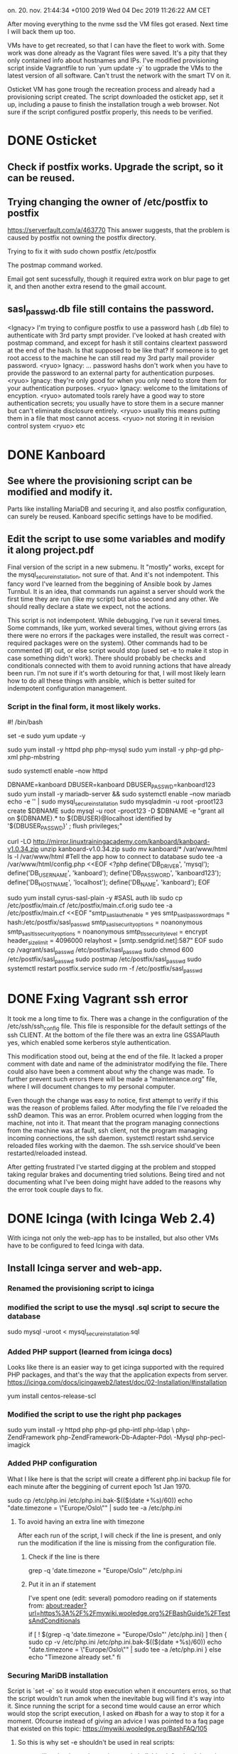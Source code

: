 on. 20. nov. 21:44:34 +0100 2019
Wed 04 Dec 2019 11:26:22 AM CET


After moving everything to the nvme ssd the VM files got erased. Next
time I will back them up too.

VMs have to get recreated, so that I can have the fleet to work
with. Some work was done already as the Vagrant files were saved. It's
a pity that they only contained info about hostnames and IPs. I've
modified provisioning script inside Vagrantfile to run `yum update -y`
to ugprade the VMs to the latest version of all software. Can't trust
the network with the smart TV on it.

Osticket VM has gone trough the recreation process and already had a
provisioning script created. The script downloaded the osticket app,
set it up, including a pause to finish the installation trough a web
browser. Not sure if the script configured postfix properly, this
needs to be verified. 

* DONE Osticket
  CLOSED: [2019-11-23 lø. 16:39]
** Check if postfix works. Upgrade the script, so it can be reused.
** Trying changing the owner of /etc/postfix to postfix
https://serverfault.com/a/463770
This answer suggests, that the problem is caused by postfix not owning
the postfix directory.

Trying to fix it with sudo chown postfix /etc/postfix

The postmap command worked.

Email got sent sucessfully, though it required extra work on blur page
to get it, and then another extra resend to the gmail account.

** sasl_passwd.db file still contains the password.
  <Ignacy> I'm trying to configure postfix to use a password hash (.db
file) to authenticate with 3rd party smpt provider. I've looked at
hash created with postmap command, and except for hash it still
contains cleartext password at the end of the hash. Is that supposed
to be like that? If someone is to get root access to the machine he
can still read my 3rd party mail provider password.
  <ryuo> Ignacy:
... password hashs don't work when you have to provide the password to
an external party for authentication purposes.
  <ryuo> Ignacy: they're
only good for when you only need to store them for your authentication
purposes.
  <ryuo> Ignacy: welcome to the limitations of encyption.
  <ryuo> automated tools rarely have a good way to store authentication
secrets; you usually have to store them in a secure manner but can't
eliminate disclosure entirely.
  <ryuo> usually this means putting them
in a file that most cannot access.
  <ryuo> not storing it in revision
control system
  <ryuo> etc
* DONE Kanboard
  CLOSED: [2019-11-23 lø. 18:05]
** See where the provisioning script can be modified and modify it.
Parts like installing MariaDB and securing it, and also postfix
configuration, can surely be reused. Kanboard specific settings have
to be modified.
** Edit the script to use some variables and modify it along project.pdf

Final version of the script in a new submenu.
It "mostly" works, except for the mysql_secure_installation, not sure
of that.
And it's not indempotent. This fancy word I've learned from the
beggining of Ansible book by James Turnbul. It is an idea, that
commands run against a server should work the first time they are run
(like my script) but also second and any other. We should really
declare a state we expect, not the actions.

This script is not indempotent. While debugging, I've run it several
times. Some commands, like yum, worked several times, without giving
errors (as there were no errors if the packages were installed, the
result was correct - required packages were on the system). Other
commands had to be commented (#) out, or else script would stop (used
set -e to make it stop in case something didn't work). There should
probably be checks and conditionals connected with them to avoid
running actions that have already been run. I'm not sure if it's worth
detouring for that, I will most likely learn how to do all these
things with ansible, which is better suited for indempotent
configuration management.

*** Script in the final form, it most likely works.

#! /bin/bash
# Moved Vagrant files which messed up osticket project.
# Extracting history to make a provisioning script.
set -e
sudo yum update -y 

# Installing Apache
sudo yum install -y httpd php php-mysql 
sudo yum install -y php-gd php-xml php-mbstring

sudo systemctl enable --now httpd

# DB
DBNAME=kanboard
DBUSER=kanboard
DBUSER_PASSWD=kanboard123
sudo yum install -y mariadb-server && sudo systemctl enable --now mariadb
echo -e '\n\nroot123\nroot123\n\n\n\n' | sudo mysql_secure_installation 
sudo mysqladmin -u root -proot123 create $DBNAME
sudo mysql -u root -proot123 -D $DBNAME -e "grant all on ${DBNAME}.* to ${DBUSER}@localhost identified by '${DBUSER_PASSWD}' ; flush privileges;"

# Files
curl -LO http://mirror.linuxtrainingacademy.com/kanboard/kanboard-v1.0.34.zip
unzip kanboard-v1.0.34.zip
sudo mv kanboard/* /var/www/html
ls -l /var/www/html
#Tell the app how to connect to database
sudo tee -a /var/www/html/config.php <<EOF
<?php
define('DB_DRIVER', 'mysql');
define('DB_USERNAME', 'kanboard');
define('DB_PASSWORD', 'kanboard123');
define('DB_HOSTNAME', 'localhost');
define('DB_NAME', 'kanboard');
EOF

# postfix
sudo yum install cyrus-sasl-plain -y #SASL auth lib
sudo cp /etc/postfix/main.cf /etc/postfix/main.cf.orig
sudo tee -a /etc/postfix/main.cf <<EOF
"smtp_sasl_auth_enable = yes
smtp_sasl_password_maps = hash:/etc/postfix/sasl_passwd
smtp_sasl_security_options = noanonymous
smtp_sasl_tls_security_options = noanonymous
smtp_tls_security_level = encrypt
header_size_limit = 4096000
relayhost = [smtp.sendgrid.net]:587"
EOF
sudo cp /vagrant/sasl_passwd /etc/postfix/sasl_passwd
sudo chmod 600 /etc/postfix/sasl_passwd
sudo postmap /etc/postfix/sasl_passwd
sudo systemctl restart postfix.service
sudo rm -f /etc/postfix/sasl_passwd
   
* DONE Fxing Vagrant ssh error
  CLOSED: [2019-12-03 Tue 10:11]
It took me a long time to fix. There was a change in the configuration
of the /etc/ssh/ssh_config file. This file is responsible for the
default settings of the ssh CLIENT. At the bottom of the file there
was an extra line GSSAPIauth yes, which enabled some kerberos style
authentication.

This modification stood out, being at the end of the file. It lacked a
proper comment with date and name of the administrator modifying the
file. There could also have been a comment about why the change was
made. To further prevent such errors there will be made a
"maintenance.org" file, where I will document changes to my personal
computer.

Even though the change was easy to notice, first attempt to verify if
this was the reason of problems failed. After modyfing the file I've
reloaded the sshD deamon. This was an error. Problem ocurred when
logging from the machine, not into it. That meant that the program
managing connections from the machine was at fault, ssh client, not
the program managing incoming connections, the ssh daemon.
systemctl restart sshd.service reloaded files working with the
daemon. The ssh.service should've been restarted/reloaded instead.

After getting frustrated I've started digging at the problem and
stopped taking regular brakes and documenting tried solutions. Being
tired and not documenting what I've been doing might have added to the
reasons why the error took couple days to fix.
* DONE Icinga (with Icinga Web 2.4)
  CLOSED: [2020-01-05 Sun 20:17]
With icinga not only the web-app has to be installed, but also other
VMs have to be configured to feed Icinga with data. 
** Install Icinga server and web-app.
*** Renamed the provisioning script to icinga
*** modified the script to use the mysql .sql script to secure the database
sudo mysql -uroot < mysql_secure_installation.sql
*** Added PHP support (learned from icinga docs)
Looks like there is an easier way to get icinga supported with the
required PHP packages, and that's the way that the application expects
from server.
https://icinga.com/docs/icingaweb2/latest/doc/02-Installation/#installation

yum install centos-release-scl

*** Modified the script to use the right php packages
sudo yum install -y httpd php php-gd php-intl php-ldap \
     php-ZendFramework php-ZendFramework-Db-Adapter-Pdo\
     -Mysql php-pecl-imagick
*** Added PHP configuration
What I like here is that the script will create a different php.ini
backup file for each minute after the beggining of current epoch 1st
Jan 1970.

sudo cp /etc/php.ini /etc/php.ini.bak-$(($(date +%s)/60))
echo "date.timezone = \"Europe/Oslo\"" | sudo tee -a /etc/php.ini

**** To avoid having an extra line with timezone
After each run of the script, I will check if the line is present, and
only run the modification if the line is missing from the
configuration file.

***** Check if the line is there
grep -q 'date.timezone = "Europe/Oslo"' /etc/php.ini

***** Put it in an if statement
I've spent one (edit: several) pomodoro reading on if statements from:
about:reader?url=https%3A%2F%2Fmywiki.wooledge.org%2FBashGuide%2FTestsAndConditionals


if [ ! $(grep -q 'date.timezone = "Europe/Oslo"' /etc/php.ini) ]
then {
sudo cp -v /etc/php.ini /etc/php.ini.bak-$(($(date +%s)/60))
echo "date.timezone = \"Europe/Oslo\"" | sudo tee -a /etc/php.ini
}
else echo "Timezone already set."
fi

*** Securing MariDB installation
Script is `set -e` so it would stop execution when it encounters
erros, so that the script wouldn't run amok when the inevitable bug
will find it's way into it.
Since running the script for a second time would cause an error which
would stop the script execution, I asked on #bash for a way to stop it
for a moment. Ofcourse instead of giving an advice I was pointed to a
faq page that existed on this topic:
https://mywiki.wooledge.org/BashFAQ/105


**** So this is why set -e shouldn't be used in real scripts:
# set -e; true && (echo "hi"; exit 17); echo "I live, and exit status
# is $?"

set -e will go bonkers when using a subshell. It's ok for the
debugging a non production script, but production stuff will likely
start using subshells at some point. Better to catch errors in another
way.
**** I'll just use the example of what's not supposed to be used, as quoted
here:
But, if you're a certain type of person, maybe you think it's OK to
use set -e as long as you remember that you have to put "|| true" after
every single arithmetic command, and so on, and so on.
**** || true will stop set -e from stopping the script

*** Create Databases
Here I'm sending a heredocs as input to mysql -u root
sudo mysq -v -u root -proot123 <<EOF
create database if not exists icinga;
create database if not exists icingaweb;
EOF

*** Create DB Users

Just copied the same thing twice, but replaces variables :D
DBNAME=icinga
DBUSER=icinga
DBUSER_PASSWD=icinga123
sudo mysql -v -u root -proot123 -D $DBNAME -e \
     "grant all on ${DBNAME}.* to ${DBUSER}@localhost identified\
 by '${DBUSER_PASSWD}' ; "

DBNAME=icingaweb

DBUSER=icingaweb
DBUSER_PASSWD=icingaweb123
sudo mysql -v -u root -proot123 -D $DBNAME -e \
     "grant all on ${DBNAME}.* to ${DBUSER}@localhost identified\
 by '${DBUSER_PASSWD}' ; flush privileges;"

*** Configure Icinga repository
sudo yum install -y \
     http://mirror.linuxtrainingacademy.com/icinga/icinga-rpm-release-7\
     -1.el7.centos.noarch.rpm
*** Install Icinga
sudo yum install -y icinga2 icingaweb2 icingacli icinga2-ido-mysql
*** Configure Icinga Database
To avoid re-running the .sql we count the lines in mysqlshow output.

if [ $(mysqlshow -u root -proot123 icinga | wc -l) -eq 5 ]
then
mysql -v -u root -proot123 icinga < /usr/share/icinga2-ido-mysql/schema/mysql.sql
elif [ $(mysqlshow -u root -proot123 icinga | wc -l) -eq 66 ]
then {
echo "Database already initialized"
sleep 1;}
else {
echo "Database length neither 5 or 66, something's wrong?"
exit 1
}
fi

*** Tell icinga how to connect to the database (and cool SED stuff)
The file /etc/icinga2/features-available/ido-mysql.conf should be
edited. First, the leading forward slashes have to be removed. Then,
the password should be changed from icinga to icinga123.

Had to use Extended Regular Expressions in sed to allow alteration.
***** Script:
mystring="password = \"icinga123\""
my_url="/etc/icinga2/features-available/ido-mysql.conf"
if [ $(grep -c "$mystring" "$my_url" ) -lt 1 ]
then {
sudo sed -E -i.bak-$(($(date +%s)/60)) -e '/\/\/(us|pa|ho|da)/s/\/\///' -e '/password/s/inga/inga123/'
}
else echo "DB password in icinga already set."
fi
***** Sed -i option:
Here there is a fancy usage of sed -i option, that creates backup
files that change it's name every minute. Just to avoid the case, when
we create a backup of a botched file that would replace the good
backup.
***** Sed -E option:
Another new sed option is -E which turns on Extended Regular
Expressions. In contrast to Basic Regular Expressions, BRE, ERE allow
using alteration like (this|or|that). This way we limit number of
affected lines to those that were originally meant to be modified.
***** Sed -e option:
-e option just allows to put many sed expressions inside of a one sed
call. 


*** Allow commands to be received by the web front end
Icinga is modular, so you can enable different modules, which they
call features. We want to enable the "command" feature so the web
front end can send commands to Icinga such as acknowledging service
and host problems. We can verify running modules with feature list command:
**** sudo icinga2 feature enable command
**** sudo icinga2 feature list

*** Install Monitoring Plugins
After installing the service, we want to monitor hosts and apps.
Because Icinga is a fork of Nagios, we can use it's monitoring
plugins. 
sudo yum install -y nagios-plugins-all

*** Prepare the Server for Clients
This process has to be completed once if you will be using an Icinga
client installed locally on the machines you plan to monitor.

To prepare this server for that purpose we will run the node
wizard. This is master setup, therefore we answer 'n' to the first
question and then accept defaults by pressing enter for the following
questions.

sudo icinga2 node wizard <<EOF
n



EOF

*** Configure the Web Front-End
Here we have to get a token and use web browser to configure the Web
Front-End. I will copy wait option from osticket script.

# here you use the browser to configurate the app
read -n1 -r -p "Open http://10.23.45.30/icingaweb2/setup. Press space to continue..." key
echo "$key" # to avoid wrath of the linter program

*** Need to configure php-fpm and change some stuff.
After icinga upgraded itself to 2.11, there are some issues. The line
enabling the scl repository is not enough :(

*** Development of this version is paused, moving to icinga 2.11
* DONE Icinga (with Icinga Web 2.11
  CLOSED: [2020-01-04 Sat 20:06]
While installing the Icinga I've encountered some problems, mainly:
Icinga will update itself to version 2.11, which changes many
things. Most important is that Icinga Web 2.11 requires new version of
php. I've decided to use the Icinga documentation to make the
provisioning script anew. Most of the code can be reused, and what is
specific to Icinga 2.11 has to be extracted from the docs.

This is for the better, as the real life usage would require the
latest Icinga version, with latest security patches. 

** Reading the Icinga installation docs, looking for deviations.
The order in which things are done differs between Jason's
documentation and what's on Icinga web-page. Other than that tho, I
haven't found any difference in Icinga installation.

** Trying to implement the differences in newer Icinga Web installation
Usage of php 7.1 from SCL repo changes things a little bit. Will have
to run the script several times to make sure that everything
works. Would be best with a clean VM, without regular php. Required
php packages will be pulled by Icinga installation. I'm not sure where
the php.ini will be sitting, some candidates for that are in the
documentation.

** Added php-fpm installation lines from Icinga docs
It works now!
** Rewritten Configure PHP to add timezone to both php locations
Forgot to add $ in fron of where the php_path1,2 variables were used 
** Fixed indentation

** Fixed bug in heredocs postfix configuration
Postfix configuration was being entered into the configuration file
with quotes around it. Too much indentation on the first of heredocs
has revealed the mistake.

** Script works until setting up icinga web.
** Coment/uncomment in icinga's hosts.conf
** DONE Icinga host server doesn't show up.
   CLOSED: [2020-01-04 Sat 18:44]
The reason for the server not showing up is a difference in
configuration. The new configuration wizard WILL NOT, if re-run,
re-instate loading of configuration files from config directory conf.d
in /etc/icinga2. As a consequence, the files in conf.d wont' be
read. I wonder what was the reason to add that option and to set it as
the default action.

Have to reinstall icinga and check if it works if the wizard config in
the script is fixed.

It works now, after modifying the setup wizard to send an 'n' instead
of the last enter.
<<<<<<< HEAD
** why:
=======


*** why:
>>>>>>> 437bd2f4aa82587c7f787a193cfa0418ead945dd
In the file that configures what is being checked for which host,
there are lines responsible for monitoring the web server from
outside. After installation of icinga web, the 3 lines should be
commented and 3 lines that check for a web server hosting icinga
should be uncommented. 
*** Using sed to {un,}comment the lines
# First backup hosts.conf if not backed up last hour
conf_loc="/etc/icinga2/conf.d/hosts.conf"
if [ -e ${conf_loc}.$(($(date +%s)/60*60)) ]; then
else cp conf_loc conf_loc.$(($(date +%s)/60*60))
fi
sed -Ei "/^vars\.http.*http/,+2 s/^/\/\//" $conf_loc
*** Had to add a space to the regexp 
The reg exp worked when I tested it in shell. It didn't work the
second time. A space was at fault. After adding \s at the beginning,
after the caret sign, it started working again. The new regexp is
this:
sed -Ei "/^\s*vars\.http.*http/,+2 s/^/\/\//" $conf_loc
Here the \s means a whitespace character. It can be a space ( ), tab
\t, or one more option that I didn't remember. * means that it can
occur any number of times, including 0.
*** Learning how to make sed put the comments AFTER the indentation
Want to check online docs before I ask in #bash.
https://www.gnu.org/software/sed/manual/html_node/Regular-Expressions.html
s/^[X[:space:]]*/&\/\/ (Without the 'X')
The [ [:space:]]* matches any number of spaces at the beginning and &
references the whole matched part of the line aka pattern space in sed
talk.
However, this will put the slashes like that
  //
    //
  //
Which is ugly. I want them to be at the same distance from the margin,
so they will just be put after two spaces.
sed -E "/^\s*vars\.http.*http/,+2 s/^\ \ /&\/\//" $conf_
* Configure other VMs to feed data into Icinga 
** Configure checks on osticket:
*** Add osticket in hosts.conf file
**** DONE Add the basic Host info to hosts.conf
     CLOSED: [2020-01-05 Sun 20:18]
sudo nano /etc/icinga2/conf.d/hosts.confAdd the following lines to the
bottom of the file and save it.object Host "osticket" {  import
"generic-host"  address = "10.23.45.20"  vars.os = "Linux"}


** Prepare the server for the client 
*** Create a ticket with icinga for osticket
sudo icinga2 pki ticket --cn 'osticket'
*** Install icinga client on Osticket server
**** Install Icinga repo
yum install -y https://packages.icinga.com/epel/icinga-rpm-release-7-latest.noarch.rpm
**** Install epel (was installed on Osticket)
yum install -y epel-release
**** Install Icinga and Nagios plugins
yum install -y icinga2 nagios-plugins-all
**** TODO Run Icinga node wizard
sudo icinga2 node wizard <<EOF
ent
ent
icinga
ent
10.23.45.30
ent
ent
y
<ticket from icinga>
ent
ent
y
y
ent (local zone name: osticket)
ent (parent zone name: master)
ent (don't specify additional global zones)
n (because I don't want to disable the inclusion of conf.d directory)
EOF
**** Enable Icinga
systemctl enable --now icinga2

* DONE Learning Git basics to put scripts in a repo
  CLOSED: [2019-12-16 Mon 20:39]
** Most basic Git commands.
I've learned basics of git. It's actually quite simple the n-th time
you are learning it.

Usage of git (learned from ULSAH), when using a local repo, can be
limited to a few commands.
*** git init
To initialize the directory we are in as a repo (creates index and
such)
*** git add .
To add all files inside the local folder (that have changed) to the
next commit. These files sit in index and can be viewed with
*** git status
That will show what is in local file, what is prepared to be committed
and what will not be committed.
*** git commit [-m commit_message]
Will commit the indexed changes into the repo, eventually supplying a
comment.
** Debugging .gitignore
*** git check-ignore -n -v $filename
This allows us to check for why is specific file ignored. It gives us
the source of the rule applied in ignoring the file.
*** git init has to be run AFTER creating .gitignore
Learned from stack overflow. There were many people with the same
problem.
*** global .gitignore file
https://simpleit.rocks/git/make-git-ignore-temporary-files-produced-by-emacs-and-vim-in-all-directories-globally/
A global git ignore file might work too. remember to initialize it
first with `git config --global core.excludesfile ~/.gitignore_global`
** Learning to use git with a remote repo.
To use git with remote repo we use git remote command.
*** git remote add $repo_shortname $repo_url_address.git
will add the repo under the url as a shortname. This can shorten the
amount of writing. If we start a project on our machine by pulling a
remote repo, than the repo of origin will be called as origin.
*** git fetch origin (or remote name)
will fetch all the info about remote branches and such, but not any
files.
*** git pull origin
will pull all the files at origin into our working directory. That's a
prerequisite to put our stuff on the server, but first we need to
merge our branches.
*** git merge --allow-unrelated-histories
will let us merge local branch with the origin/master branch (that is,
the main branch sitting on the origin server). Without the
allow-unrelated-histories there was some error, probably because both
branches that were being merged (local one and the one on the github
server containing only README.md) had no common "history".
*** git branch --set-upstream-to=origin/master
To save myself writing the name of the remote repo and branch for
commits and pushes, I've set the default repo to push to or use. The
origin/master part came out of tabbing out the value. I guess the
origin is the short name of that repo, that was renamed with:
*** git remote rename hub origin
This command was improvised, but worked thanks to git's intuitive
interface. Called the github repo hub at first, but the book was using
origin and it has a nice and professional sound to it.
*** git status -s
A new cooler status, that is a bit more compact. It doesn't give tips
on which git commands you might likely want to use. It uses two
columns in front of filenames to represent their status. First column
is the staging area, and the second column is the working
directory. ?? means an untracked file. M in one of the columns means
either a modified file that has not been staged or that has not been
committed. If a wile was modified, staged and then modified again,
there will be two M's for it's status. An `A` is a new file that has
been added to be tracked after this commit.
*** git diff and git diff --cache
These will show the line by line comparison between the working
directory and the staging area or with (--cache or --staged) option,
the difference between the staging area and last snapshot
(commit). The output of the command includes also a small summary of
the commit to be made, like added/removed lines.
*** git push
will push all the commits made since last updating our data on the
server. It can be many commits and it's best if each commit represents
a one small change to the project. It is especially important when
working with other people, as it will make it easier for people to
accept my pull requests. After running the command the changes are
uploaded and we can see them being moved to the remote server.
* Extras
** DONE Forgot how to connect to a remote server with emacs
   CLOSED: [2019-12-25 Wed 17:46]
tramp and then edit a file as root using sudo to elevate
your privileges you need to re-open file like this:
/ssh:icinga|sudo:icinga:/etc/configfile.conf

** DONE Had to learn MySQL basics to check if databases are loaded
   CLOSED: [2019-12-25 Wed 17:46]
# Showing existing databases:
show databases;
# Creating a new database:
create database $DB_NAME;
# Creating a table inside a database:
> use pets // pick the database to operate on
//use statement tells MySQL to use pets as the default dob to run
//commands on.
> create table cats
(
id INT unsigned NOT NULL AUTO_INCREMENT, # Unique ID for the record
name VARCHAR(150) NOT NULL, # Name of the cat
owner VARCHAR(150) NOT NULL, # Owner of the cat
birth DATE NOT NULL, # Birthday of the cat
PRIMARY KEY (ID) # Make the id the primary key
);

# Check if the table has been created with a SHOW TABLES statement:
SHOW TABLES;











#  LocalWords:  VARCHAR
**** In the end used `mysqlshow | wc -l`
** DONE To pipe output of a command that receives heredocs
   CLOSED: [2019-12-25 Wed 17:46]
we put the pipe after <<EOF, like in this example:
tac <<EOF | awk '{print "awk saw: "$0}'
one
two
three
EOF

This prints:
awk saw: three
awk saw: two
awk saw: one
** DONE Different versions of Icinga and identifying them
   CLOSED: [2020-01-05 Sun 20:18]
Sometimes Icinga will update itself from 2.4 to 2.11. This results in
some differences in the way app works that require addressing.

One difference noticed so far is the change of the configuration
wizard for the icinga. This hurts a little, because I used a heredocs
to configure it. It's not a good idea right now to learn some advanced
bash to make the script read the icinga output and act accordingly. An
easier solution would be to use the tools I already know, or almost
know, grep and awk.

The version of icinga can be checked by running icinga2 --version, and
from that huge wall of text it's possible to extract the required
information. I only need two machines with both the 2.4 and 2.11
versions, to make sure that the conditional will properly distinguish
between the versions. Original icinga VM got "infected" with the new
version of the app. I've created a new VM with IP increased by 1 and
hostname isinga, which has the original 2.5 version.

[vagrant@isinga-test ~]$ sudo icinga2 --version | head -1
icinga2 - The Icinga 2 network monitoring daemon (version: v2.5.4)

[vagrant@icinga ~]$ sudo icinga2 --version | head -1
icinga2 - The Icinga 2 network monitoring daemon (version: 2.11.2-1)

I can get just the last element with awk:
[vagrant@icinga ~]$ sudo icinga2 --version | head -1 | awk '{print $10}'
2.11.2-1)

People in #bash (exactly lopid) told me to use Parameter Expansion
instead. 
<lopid> !pe
<greybot> Parameter Expansion expands parameters: "$foo", "$1". You
can use it to perform string or array operations: "${file%.mp3}",
"${0##*/}", "${files[@]: -4}". They should *always* be quoted. See:
http://mywiki.wooledge.org/BashFAQ/073 and "Parameter Expansion" in
man bash. Also see http://wiki.bash-hackers.org/syntax/pe.

Just read the article that was one of the links at the top of the
linked FAQ answer. Now I know what parameters are. That there are two
types of them, variables and special parameters. Special are used by
bash to inform about some environment state. Variables can be set and
modified by the user. When used in a script, parameters are "expanded"
(also called parameter substitution). In contrary to other programming
languages, what is substituted can still be further modified my shell
(word splitting). Therefore it is much advised to quote every
parameter expansion.

More advanced parameter expansion allows us to have something written
right after the expanded string:
pet=cat
echo "One $pet and many ${pet}s."
>One cat and many cats.

Another thing is modifying the expanded parameter. There are very many
things we can actually do, most basic are:
1. to have a default if the parameter variable is empty or unset,
2. to print only specific part of the string,
3. to print the length of the parameter,
4. delete or substitute a pattern inside of the string, at the end or beginning,
5. remove a pattern from beginning/end,
6. as above, but greedily.

Here we will need to remove or substitute the frontal v from the 2.5
version, and from the end remove the last dot and all after
it. Because of parameter expansion limitations this will require two
expansions.

par=2.11.2-1)
or
par=v2.5.4)
# First expansion to remove v
par="${par/#v/}"
par="${par%.*}"

in a one liner
icinga_ver="$(sudo icinga2 --version | head -1 | awk '{print $10}')";icinga_ver="${icinga_ver/#v/}";icinga_ver="${icinga_ver%.*}";echo $icinga_ver

This returns version of icinga. Either 2.5 or 2.11 (and later this can
be different versions). Not it's just to rename variable par to
something more meaningful and put it inside of an 'if' conditional,
that will let the installation wizard act accordingly to the program's
version and also signal an easy to understand error (explaining that
the value is not a known icinga value).

** DONE Change wagrant to use cache
   CLOSED: [2019-12-25 Wed 17:46]
To avoid annoying wait time everytime wagrant was run, I've made it
create a cache file ~/.globvag. If the file is older than 1800
seconds, wagrant will re-run `vagrant global-status`. The line
if [[ ! (`stat --format=%Y $file` -le $(( `date +%s` - 1800 )) ) ]]
comes from stack overflow question about how to do something if a file
is more than 30 minutes old, found at:
https://stackoverflow.com/a/2005658
** DONE Change update_ssh_config.sh to use cached servers list
   CLOSED: [2019-12-25 Wed 17:46]
*** Finding out how to use sed to delete old entries.
Trying to prepare proper sed expression to match everything between
the Vagrant Projects Start and End comment lines.

sed -n  '/#Vagrant Projects START/,/#Vagrant Projects END/ p'
 ~/.ssh/config

*** Got an idea to save the edited place with sed.
While reading the docs I've found that like 'p' prints the currently
edited line, the '=' commands prints the number of the currently
edited line. Can use it to have the changes in place instead of
appending them to the end of the file.

*** Arrays with names and hashes of servers
***** Temporarily I will use the same servers_list file.
# Here I need to get a new list of servers, preferably in an array of
# either server names (what I will use and what ssh_config needs, or
# vagrant server hashes (which wagrant command supplies to
# vagrant). Another array, preferably associative with key-values -
# server-hash -> name or vice versa.
# Let's say it(the arrary)'s called servers

***** I'm a little sleep deprived today, so this should be checked when I'm
in better shape.
Read up on arrays. Tried the "Learning Bash" book bought in one of
Humble Bundles. First code example from the chapter on arrays was
something that Should do it's job in my script. The example shows
initializing of an array with output of cut run on /etc/passwd (which
contains data on users on system, including their user_id number and
their username). A for loop is run on the cut output, where each
iteration of the loop puts a username into an array element with
user_id as an index. This is the example:

for i in $(cut -f 1,3 -d: /etc/passwd) ; do
  array[${i#*:}]=${i%:*}
done

Arrays seem quite counter intuitive, best would be to test the code as
it's being written.

In that example a for is iterated over lines of output from cut. Cut
cuts out fields number 1 and three (uid and username), using `:` as a
separator. All taken from /etc/passwd. There is a parameter expansion
run on this output. ${i#*:} gives value of i, with the initial part
removed until the first `:`. This gives us uuid without the trailing
username. Second expansion, ${i%:*} gives us the cut out string minus
the trailing :* which matches all until first `:` counted from the end
of the string.

***** I've played a little with the terminal, 
for i in $(vagrant global-status --prune | grep running | cut 
-f6 -d' ') ; do arrayX+=( ${i##*/} ); done 

this will create an array (using add a new element to array that is
array+=(new_element)). Could be wise to unset the array first, just in
case there already was an array with the same name.

unset array

This will yield an array name arrayX with the names of all running
servers. This is enough to populate the .ssh/config file.

***** Handling Zombie VMs. 
There is one edge case: Sometimes vagrant reports VM as running, even
though it's not. To avoid errors we can check VM's status with wagrant
status called on it's name, and then grep for "running" existing in
the output. This coupled with an if statement calling "continue"
special word will skip the server that was reported as running in
vagrant global-status if the server is not actually running.
 
*** Reordered script a little and modified it to ease debugging

*** Reworking adding new entries into the .ssh/config

# Adding new entries can be done two ways. Since now I can use sed 'i'
# function, I could just insert each server config batch in the right
# place. Instead decided to upgrade the old method. The for loop can
# be inside the curly braces, so that the block init and close lines
# can be written only ones. Need to trace the pointer somehow. Started
# playing with where it ends variable, but then remembered, that I'm
# still reading the unchanged ssh config and writing into a temp ssh
# config.

#Add new entries
{ head -$(($where_it_started - 1)) ~/.ssh/config
echo "#Vagrant Projects START"
for sys in ${servers[*]}
do
    printf "$( wagrant ssh-config "$sys" | sed "s/Host default/Host $sys/" )\n\n";
done
 tail -n +$where_it_started ~/.ssh/config; } > ~/.ssh/config-tmp
    mv ~/.ssh/config-tmp ~/.ssh/config
    
*** Debugging
**** Seems like backing up works properly now, using %s/3600
**** Checking if server's list gets created properly.
Forgot that there have to be running vagrant servers for the thing to
run.

It wasn't, the command:
vagrant global-status | grep running | cut -f7 -d' '
is not reliable. Rewriting using awk.

Now it works.
**** There was an error with marking down the beggining of block
Somehow there were two start and two end lines. Will make the script
check how many of them are there in the config. If there are more than
1 of each, the script will stop and report the error.
Now the value written is correct, and there wont be another case with
double start lines.

**** Everything works fine. Changed script's description.
** Learned how to use commit signing (git commit -S)
*** First looked for tutorials. Github's tutorial was easiest to follow.
I found it when clicked "verified" tag on a commit in some project's
commit history.
*** Generated a new key
The passphrase was most difficult to get, because gpg's password
strength tester didn't like my long letter only passwords.
*** Added the new key hash as a git --global config variable.
*** Added the new 
